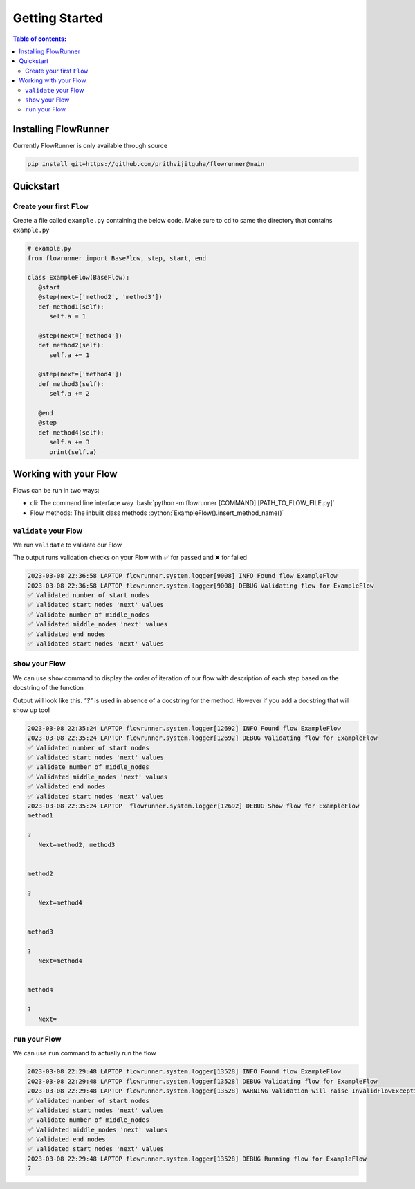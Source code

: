 .. _getting_started:

.. role:: python(code)
  :language: python
  :class: highlight

.. role:: bash(code)
  :language: bash
  :class: highlight

Getting Started
====================

.. contents:: Table of contents:
   :local:



Installing FlowRunner
--------------------------

Currently FlowRunner is only available through source

.. code-block:: powershell

    pip install git+https://github.com/prithvijitguha/flowrunner@main

.. _getting_started.installing_flowrunner:

Quickstart
---------------

Create your first ``Flow``
^^^^^^^^^^^^^^^^^^^^^^^^^^^

Create a file called ``example.py`` containing the below code. Make sure to ``cd`` to same the directory that
contains ``example.py``


.. code-block:: python

   # example.py
   from flowrunner import BaseFlow, step, start, end

   class ExampleFlow(BaseFlow):
      @start
      @step(next=['method2', 'method3'])
      def method1(self):
         self.a = 1

      @step(next=['method4'])
      def method2(self):
         self.a += 1

      @step(next=['method4'])
      def method3(self):
         self.a += 2

      @end
      @step
      def method4(self):
         self.a += 3
         print(self.a)

.. _getting_started.create_first_flow:


Working with your Flow
-------------------------

Flows can be run in two ways:

* cli: The command line interface way :bash:`python -m flowrunner [COMMAND] [PATH_TO_FLOW_FILE.py]`
* Flow methods: The inbuilt class methods :python:`ExampleFlow().insert_method_name()`


``validate`` your Flow
^^^^^^^^^^^^^^^^^^^^^^

We run ``validate`` to validate our Flow

.. tabs::

   .. group-tab::  cli

      .. code-block:: powershell

         python -m flowrunner validate example.py

   .. group-tab::  Flow methods

      .. code-block:: python

         # we create an instance of the class and run its corresponding method
         ExampleFlow().validate()


The output runs validation checks on your Flow with ✅ for passed and ❌ for failed

.. code-block:: console

   2023-03-08 22:36:58 LAPTOP flowrunner.system.logger[9008] INFO Found flow ExampleFlow
   2023-03-08 22:36:58 LAPTOP flowrunner.system.logger[9008] DEBUG Validating flow for ExampleFlow
   ✅ Validated number of start nodes
   ✅ Validated start nodes 'next' values
   ✅ Validate number of middle_nodes
   ✅ Validated middle_nodes 'next' values
   ✅ Validated end nodes
   ✅ Validated start nodes 'next' values



.. _getting_started.validate_flow:

``show`` your Flow
^^^^^^^^^^^^^^^^^^^^^^

We can use ``show`` command to display the order of iteration of our flow with description of each
step based on the docstring of the function

Output will look like this. `"?"` is used in absence of a docstring for the method. However if you add a docstring
that will show up too!

.. tabs::

   .. group-tab::  cli

      .. code-block:: powershell

         python -m flowrunner show example.py

   .. group-tab::  Flow methods

      .. code-block:: python

         # we create an instance of the class and run its corresponding method
         ExampleFlow().show()



.. code-block:: console

   2023-03-08 22:35:24 LAPTOP flowrunner.system.logger[12692] INFO Found flow ExampleFlow
   2023-03-08 22:35:24 LAPTOP flowrunner.system.logger[12692] DEBUG Validating flow for ExampleFlow
   ✅ Validated number of start nodes
   ✅ Validated start nodes 'next' values
   ✅ Validate number of middle_nodes
   ✅ Validated middle_nodes 'next' values
   ✅ Validated end nodes
   ✅ Validated start nodes 'next' values
   2023-03-08 22:35:24 LAPTOP  flowrunner.system.logger[12692] DEBUG Show flow for ExampleFlow
   method1

   ?
      Next=method2, method3


   method2

   ?
      Next=method4


   method3

   ?
      Next=method4


   method4

   ?
      Next=


.. _getting_started.show_flow:

``run`` your Flow
^^^^^^^^^^^^^^^^^^^^^^

We can use ``run`` command to actually run the flow

.. tabs::
   .. group-tab::  cli

      .. code-block:: powershell

         python -m flowrunner run example.py

   .. group-tab::  Flow methods

      .. code-block:: python

         # we create an instance of the class and run its corresponding method
         ExampleFlow().run()


.. code-block:: console

   2023-03-08 22:29:48 LAPTOP flowrunner.system.logger[13528] INFO Found flow ExampleFlow
   2023-03-08 22:29:48 LAPTOP flowrunner.system.logger[13528] DEBUG Validating flow for ExampleFlow
   2023-03-08 22:29:48 LAPTOP flowrunner.system.logger[13528] WARNING Validation will raise InvalidFlowException if invalid Flow found
   ✅ Validated number of start nodes
   ✅ Validated start nodes 'next' values
   ✅ Validate number of middle_nodes
   ✅ Validated middle_nodes 'next' values
   ✅ Validated end nodes
   ✅ Validated start nodes 'next' values
   2023-03-08 22:29:48 LAPTOP flowrunner.system.logger[13528] DEBUG Running flow for ExampleFlow
   7


.. _getting_started.run_flow:
